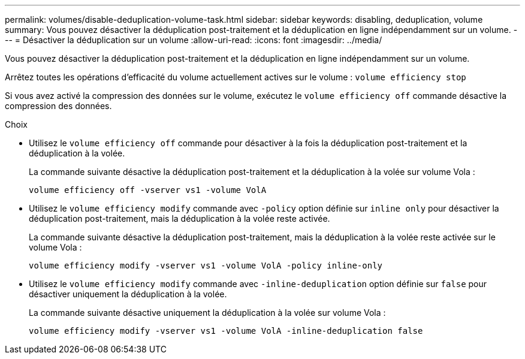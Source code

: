 ---
permalink: volumes/disable-deduplication-volume-task.html 
sidebar: sidebar 
keywords: disabling, deduplication, volume 
summary: Vous pouvez désactiver la déduplication post-traitement et la déduplication en ligne indépendamment sur un volume. 
---
= Désactiver la déduplication sur un volume
:allow-uri-read: 
:icons: font
:imagesdir: ../media/


[role="lead"]
Vous pouvez désactiver la déduplication post-traitement et la déduplication en ligne indépendamment sur un volume.

Arrêtez toutes les opérations d'efficacité du volume actuellement actives sur le volume : `volume efficiency stop`

Si vous avez activé la compression des données sur le volume, exécutez le `volume efficiency off` commande désactive la compression des données.

.Choix
* Utilisez le `volume efficiency off` commande pour désactiver à la fois la déduplication post-traitement et la déduplication à la volée.
+
La commande suivante désactive la déduplication post-traitement et la déduplication à la volée sur volume Vola :

+
`volume efficiency off -vserver vs1 -volume VolA`

* Utilisez le `volume efficiency modify` commande avec `-policy` option définie sur `inline only` pour désactiver la déduplication post-traitement, mais la déduplication à la volée reste activée.
+
La commande suivante désactive la déduplication post-traitement, mais la déduplication à la volée reste activée sur le volume Vola :

+
`volume efficiency modify -vserver vs1 -volume VolA -policy inline-only`

* Utilisez le `volume efficiency modify` commande avec `-inline-deduplication` option définie sur `false` pour désactiver uniquement la déduplication à la volée.
+
La commande suivante désactive uniquement la déduplication à la volée sur volume Vola :

+
`volume efficiency modify -vserver vs1 -volume VolA -inline-deduplication false`


